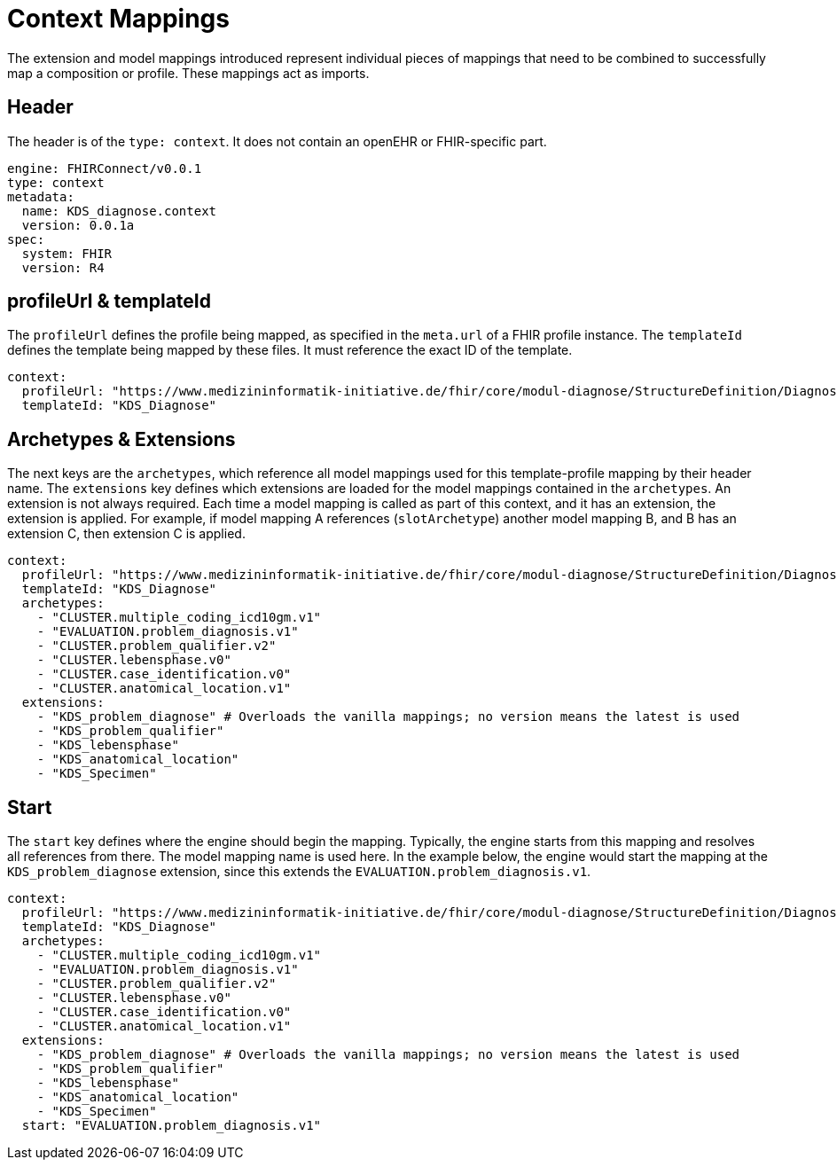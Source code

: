 = Context Mappings
:navtitle: Context Mappings

The extension and model mappings introduced represent individual pieces of mappings
that need to be combined to successfully map a composition or profile.
These mappings act as imports.

== Header
The header is of the `type: context`. It does not contain an openEHR or FHIR-specific part.

[source,yaml]
----
engine: FHIRConnect/v0.0.1
type: context
metadata:
  name: KDS_diagnose.context
  version: 0.0.1a
spec:
  system: FHIR
  version: R4
----

== profileUrl & templateId
The `profileUrl` defines the profile being mapped, as specified in the `meta.url` of a FHIR profile instance.
The `templateId` defines the template being mapped by these files. It must reference the exact ID of the template.

[source,yaml]
----
context:
  profileUrl: "https://www.medizininformatik-initiative.de/fhir/core/modul-diagnose/StructureDefinition/Diagnose"
  templateId: "KDS_Diagnose"
----

== Archetypes & Extensions
The next keys are the `archetypes`, which reference all model mappings used for this template-profile mapping
by their header name.
The `extensions` key defines which extensions are loaded for the model mappings contained in the `archetypes`.
An extension is not always required. Each time a model mapping is called as part of this context,
and it has an extension, the extension is applied.
For example, if model mapping A references (`slotArchetype`) another model mapping B,
and B has an extension C, then extension C is applied.

[source,yaml]
----
context:
  profileUrl: "https://www.medizininformatik-initiative.de/fhir/core/modul-diagnose/StructureDefinition/Diagnose"
  templateId: "KDS_Diagnose"
  archetypes:
    - "CLUSTER.multiple_coding_icd10gm.v1"
    - "EVALUATION.problem_diagnosis.v1"
    - "CLUSTER.problem_qualifier.v2"
    - "CLUSTER.lebensphase.v0"
    - "CLUSTER.case_identification.v0"
    - "CLUSTER.anatomical_location.v1"
  extensions:
    - "KDS_problem_diagnose" # Overloads the vanilla mappings; no version means the latest is used
    - "KDS_problem_qualifier"
    - "KDS_lebensphase"
    - "KDS_anatomical_location"
    - "KDS_Specimen"
----

== Start
The `start` key defines where the engine should begin the mapping.
Typically, the engine starts from this mapping and resolves all references from there.
The model mapping name is used here.
In the example below, the engine would start the mapping at the `KDS_problem_diagnose` extension,
since this extends the `EVALUATION.problem_diagnosis.v1`.

[source,yaml]
----
context:
  profileUrl: "https://www.medizininformatik-initiative.de/fhir/core/modul-diagnose/StructureDefinition/Diagnose"
  templateId: "KDS_Diagnose"
  archetypes:
    - "CLUSTER.multiple_coding_icd10gm.v1"
    - "EVALUATION.problem_diagnosis.v1"
    - "CLUSTER.problem_qualifier.v2"
    - "CLUSTER.lebensphase.v0"
    - "CLUSTER.case_identification.v0"
    - "CLUSTER.anatomical_location.v1"
  extensions:
    - "KDS_problem_diagnose" # Overloads the vanilla mappings; no version means the latest is used
    - "KDS_problem_qualifier"
    - "KDS_lebensphase"
    - "KDS_anatomical_location"
    - "KDS_Specimen"
  start: "EVALUATION.problem_diagnosis.v1"
----